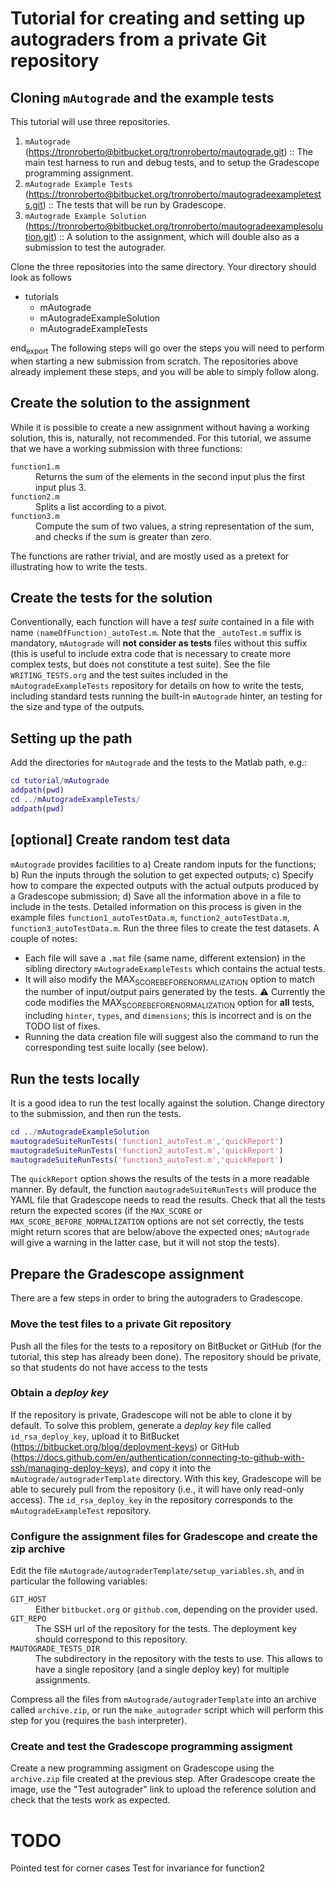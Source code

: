 * Tutorial for creating and setting up autograders from a private Git repository
** Cloning ~mAutograde~ and the example tests
This tutorial will use three repositories.
1) ~mAutograde~ (https://tronroberto@bitbucket.org/tronroberto/mautograde.git) :: The main test harness to run and debug tests, and to setup the Gradescope programming assignment.
2) ~mAutograde Example Tests~ (https://tronroberto@bitbucket.org/tronroberto/mautogradeexampletests.git) :: The tests that will be run by Gradescope.
3) ~mAutograde Example Solution~ (https://tronroberto@bitbucket.org/tronroberto/mautogradeexamplesolution.git) :: A solution to the assignment, which will double also as a submission to test the autograder.
Clone the three repositories into the same directory. Your directory should look as follows
#+begin_export ascii
- tutorials
  - mAutograde
  - mAutogradeExampleSolution
  - mAutogradeExampleTests
end_export
The following steps will go over the steps you will need to perform when starting a new submission from scratch. The repositories above already implement these steps, and you will be able to simply follow along.

** Create the solution to the assignment
While it is possible to create a new assignment without having a working solution, this is, naturally, not recommended. For this tutorial, we assume that we have a working submission with three functions:
- ~function1.m~ :: Returns the sum of the elements in the second input plus the first input plus 3.
- ~function2.m~ :: Splits a list according to a pivot.
- ~function3.m~ :: Compute the sum of two values, a string representation of the sum, and checks if the sum is greater than zero.
The functions are rather trivial, and are mostly used as a pretext for illustrating how to write the tests.

** Create the tests for the solution
Conventionally, each function will have a /test suite/ contained in a file with name ~⟨nameOfFunction⟩_autoTest.m~. Note that the ~_autoTest.m~ suffix is mandatory, ~mAutograde~ will *not consider as tests* files without this suffix (this is useful to include extra code that is necessary to create more complex tests, but does not constitute a test suite).
See the file ~WRITING_TESTS.org~ and the test suites included in the ~mAutogradeExampleTests~ repository for details on how to write the tests, including standard tests running the built-in ~mAutograde~ hinter, an testing for the size and type of the outputs.

** Setting up the path
Add the directories for ~mAutograde~ and the tests to the Matlab path, e.g.:
#+begin_src matlab
  cd tutorial/mAutograde
  addpath(pwd)
  cd ../mAutogradeExampleTests/
  addpath(pwd)
#+end_src
** [optional] Create random test data
~mAutograde~ provides facilities to
a) Create random inputs for the functions;
b) Run the inputs through the solution to get expected outputs;
c) Specify how to compare the expected outputs with the actual outputs produced by a Gradescope submission;
d) Save all the information above in a file to include in the tests.
Detailed information on this process is given in the example files ~function1_autoTestData.m~, ~function2_autoTestData.m~, ~function3_autoTestData.m~.
Run the three files to create the test datasets.
A couple of notes:
- Each file will save a ~.mat~ file (same name, different extension) in the sibling directory ~mAutogradeExampleTests~ which contains the actual tests.
- It will also modify the MAX_SCORE_BEFORE_NORMALIZATION option to match the number of input/output pairs generated by the tests.
  ⚠ Currently the code modifies the MAX_SCORE_BEFORE_NORMALIZATION option for *all* tests, including ~hinter~, ~types~, and ~dimensions~; this is incorrect and is on the TODO list of fixes.
- Running the data creation file will suggest also the command to run the corresponding test suite locally (see below).
** Run the tests locally
It is a good idea to run the test locally against the solution. Change directory to the submission, and then run the tests.
#+begin_src matlab
  cd ../mAutogradeExampleSolution
  mautogradeSuiteRunTests('function1_autoTest.m','quickReport')
  mautogradeSuiteRunTests('function2_autoTest.m','quickReport')
  mautogradeSuiteRunTests('function3_autoTest.m','quickReport')
#+end_src
The ~quickReport~ option shows the results of the tests in a more readable manner. By default, the function ~mautogradeSuiteRunTests~ will produce the YAML file that Gradescope needs to read the results.
Check that all the tests return the expected scores (if the ~MAX_SCORE~ or ~MAX_SCORE_BEFORE_NORMALIZATION~ options are not set correctly, the tests might return scores that are below/above the expected ones; ~mAutograde~ will give a warning in the latter case, but it will not stop the tests).
** Prepare the Gradescope assignment
There are a few steps in order to bring the autograders to Gradescope.
*** Move the test files to a *private* Git repository
Push all the files for the tests to a repository on BitBucket or GitHub (for the tutorial, this step has already been done).
The repository should be private, so that students do not have access to the tests
*** Obtain a /deploy key/
If the repository is private, Gradescope will not be able to clone it by default. To solve this problem, generate a /deploy key/ file called ~id_rsa_deploy_key~, upload it to BitBucket (https://bitbucket.org/blog/deployment-keys) or GitHub (https://docs.github.com/en/authentication/connecting-to-github-with-ssh/managing-deploy-keys), and copy it into the ~mAutograde/autograderTemplate~ directory. With this key, Gradescope will be able to securely pull from the repository (i.e., it will have only read-only access).
The ~id_rsa_deploy_key~ in the repository corresponds to the ~mAutogradeExampleTest~ repository.
*** Configure the assignment files for Gradescope and create the zip archive
Edit the file ~mAutograde/autograderTemplate/setup_variables.sh~, and in particular the following variables:
- ~GIT_HOST~ :: Either ~bitbucket.org~ or ~github.com~, depending on the provider used.
- ~GIT_REPO~ :: The SSH url of the repository for the tests. The deployment key should correspond to this repository.
- ~MAUTOGRADE_TESTS_DIR~ :: The subdirectory in the repository with the tests to use. This allows to have a single repository (and a single deploy key) for multiple assignments.
Compress all the files from ~mAutograde/autograderTemplate~ into an archive called ~archive.zip~, or run the ~make_autograder~ script which will perform this step for you (requires the ~bash~ interpreter).
*** Create and test the Gradescope programming assigment
Create a new programming assigment on Gradescope using the ~archive.zip~ file created at the previous step. After Gradescope create the image, use the "Test autograder" link to upload the reference solution and check that the tests work as expected.

* TODO
Pointed test for corner cases
Test for invariance for function2
